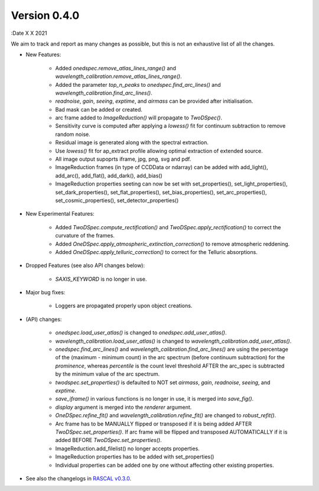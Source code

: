 Version 0.4.0
-------------

:Date X X 2021

We aim to track and report as many changes as possible, but this is not an exhaustive list of all the changes.

* New Features:
  
    * Added `onedspec.remove_atlas_lines_range()` and `wavelength_calibration.remove_atlas_lines_range()`.
    * Added the parameter `top_n_peaks` to `onedspec.find_arc_lines()` and `wavelength_calibration.find_arc_lines()`.
    * `readnoise`, `gain`, `seeing`, `exptime`, and `airmass` can be provided after initialisation.
    * Bad mask can be added or created.
    * arc frame added to `ImageReduction()` will propagate to `TwoDSpec()`.
    * Sensitivity curve is computed after applying a `lowess()` fit for continuum subtraction to remove random noise.
    * Residual image is generated along with the spectral extraction.
    * Use `lowess()` fit for ap_extract profile allowing optimal extraction of extended source.
    * All image output supoprts iframe, jpg, png, svg and pdf.
    * ImageReduction frames (in type of CCDData or ndarray) can be added with add_light(), add_arc(), add_flat(), add_dark(), add_bias()
    * ImageReduction properties seeting can now be set with set_properties(), set_light_properties(), set_dark_properties(), set_flat_properties(), set_bias_properties(), set_arc_properties(), set_cosmic_properties(), set_detector_properties()


* New Experimental Features:

    * Added `TwoDSpec.compute_rectification()` and `TwoDSpec.apply_rectification()` to correct the curvature of the frames.
    * Added `OneDSpec.apply_atmospheric_extinction_correction()` to remove atmospheric reddening.
    * Added `OneDSpec.apply_telluric_correction()` to correct for the Telluric absorptions.

* Dropped Features (see also API changes below):

    * `SAXIS_KEYWORD` is no longer in use.

* Major bug fixes:

    * Loggers are propagated properly upon object creations.

* (API) changes:

    * `onedspec.load_user_atlas()` is changed to `onedspec.add_user_atlas()`.
    * `wavelength_calibration.load_user_atlas()` is changed to `wavelength_calibration.add_user_atlas()`.
    * `onedspec.find_arc_lines()` and `wavelength_calibration.find_arc_lines()` are using the percentage of the (maximum - minimum count) in the arc spectrum (before continuum subtraction) for the `prominence`, whereas `percentile` is the count level threshold AFTER the arc_spec is subtracted by the minimum value of the arc spectrum.
    * `twodspec.set_properties()` is defaulted to NOT set `airmass`, `gain`, `readnoise`, `seeing`, and `exptime`.
    * `save_iframe()` in various functions is no longer in use, it is merged into `save_fig()`.
    * `display` argument is merged into the `renderer` argument.
    * `OneDSpec.refine_fit()` and `wavelength_calibration.refine_fit()` are changed to `robust_refit()`.
    * Arc frame has to be MANUALLY flipped or transposed if it is being added AFTER `TwoDSpec.set_properties()`. If arc frame will be flipped and transposed AUTOMATICALLY if it is added BEFORE `TwoDSpec.set_properties()`.
    * ImageReduction.add_filelist() no longer accepts properties.
    * ImageReduction properties has to be added with set_properties()
    * Individual properties can be added one by one without affecting other existing properties.

* See also the changelogs in `RASCAL v0.3.0 <https://github.com/jveitchmichaelis/rascal/blob/main/CHANGELOG.rst>`__.

